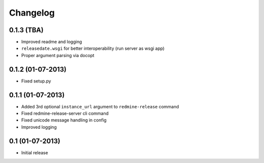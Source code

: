 Changelog
---------

0.1.3 (TBA)
~~~~~~~~~~~
* Improved readme and logging
* ``releasedate.wsgi`` for better interoperability (run server as wsgi app)
* Proper argument parsing via docopt

0.1.2 (01-07-2013)
~~~~~~~~~~~~~~~~~~
* Fixed setup.py

0.1.1 (01-07-2013)
~~~~~~~~~~~~~~~~~~
* Added 3rd optional ``instance_url`` argument to ``redmine-release`` command
* Fixed redmine-release-server cli command
* Fixed unicode message handling in config
* Improved logging

0.1 (01-07-2013)
~~~~~~~~~~~~~~~~
* Initial release
